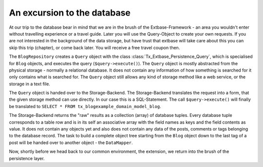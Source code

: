 An excursion to the database
=============================

At our trip to the database bear in mind that we are in the brush of the 
Extbase-Framework - an area you wouldn't enter without travelling experience or 
a travel guide. Later you will use the Query-Object to create your own requests. 
If you are not interested in the background of the data storage, but have trust 
that extbase will take care about this you can skip this trip (chapter), or come 
back later. You will receive a free travel coupon then.

The ``BlogRepository`` creates a ``Query`` object with the class 
:class:`Tx_Extbase_Persistence_Query`, which is specialised for ``Blog`` objects, and 
executes the query (``$query->execute()``). The ``Query`` object is mostly abstracted 
from the physical storage - normally a relational database. It does not contain 
any information of how something is searched for it only contains what is 
searched for. The ``Query`` object still allows any kind of storage method like a 
web service, or the storage in a text file.

The ``Query`` object is handed over to the Storage-Backend. The Storage-Backend 
translates the request into a form, that the given storage method can use 
directly. In our case this is a SQL-Statement. The call ``$query->execute()`` will 
finally be translated to ``SELECT * FROM tx_blogexample_domain_model_blog``.

The Storage-Backend returns the "raw" results as a collection (array) of 
database tuples. Every database tuple corresponds to a table row and is in its 
self an associative array with the field names as keys and the field contents as 
value. It does not contain any objects yet and also does not contain any data of 
the posts, comments or tags belonging to the database record. The task to build 
a complete object tree starting from the ``Blog`` object down to the last tag of a 
post will be handed over to another object - the ``DataMapper``.

Now, shortly before we head back to our common environment, the extension, we 
return into the brush of the persistence layer.
